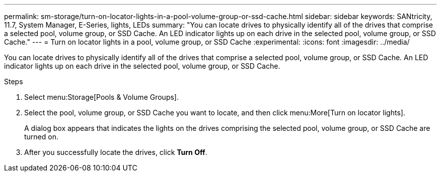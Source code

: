 ---
permalink: sm-storage/turn-on-locator-lights-in-a-pool-volume-group-or-ssd-cache.html
sidebar: sidebar
keywords: SANtricity, 11.7, System Manager, E-Series, lights, LEDs
summary: "You can locate drives to physically identify all of the drives that comprise a selected pool, volume group, or SSD Cache. An LED indicator lights up on each drive in the selected pool, volume group, or SSD Cache."
---
= Turn on locator lights in a pool, volume group, or SSD Cache
:experimental:
:icons: font
:imagesdir: ../media/

[.lead]
You can locate drives to physically identify all of the drives that comprise a selected pool, volume group, or SSD Cache. An LED indicator lights up on each drive in the selected pool, volume group, or SSD Cache.

.Steps

. Select menu:Storage[Pools & Volume Groups].
. Select the pool, volume group, or SSD Cache you want to locate, and then click menu:More[Turn on locator lights].
+
A dialog box appears that indicates the lights on the drives comprising the selected pool, volume group, or SSD Cache are turned on.

. After you successfully locate the drives, click *Turn Off*.
